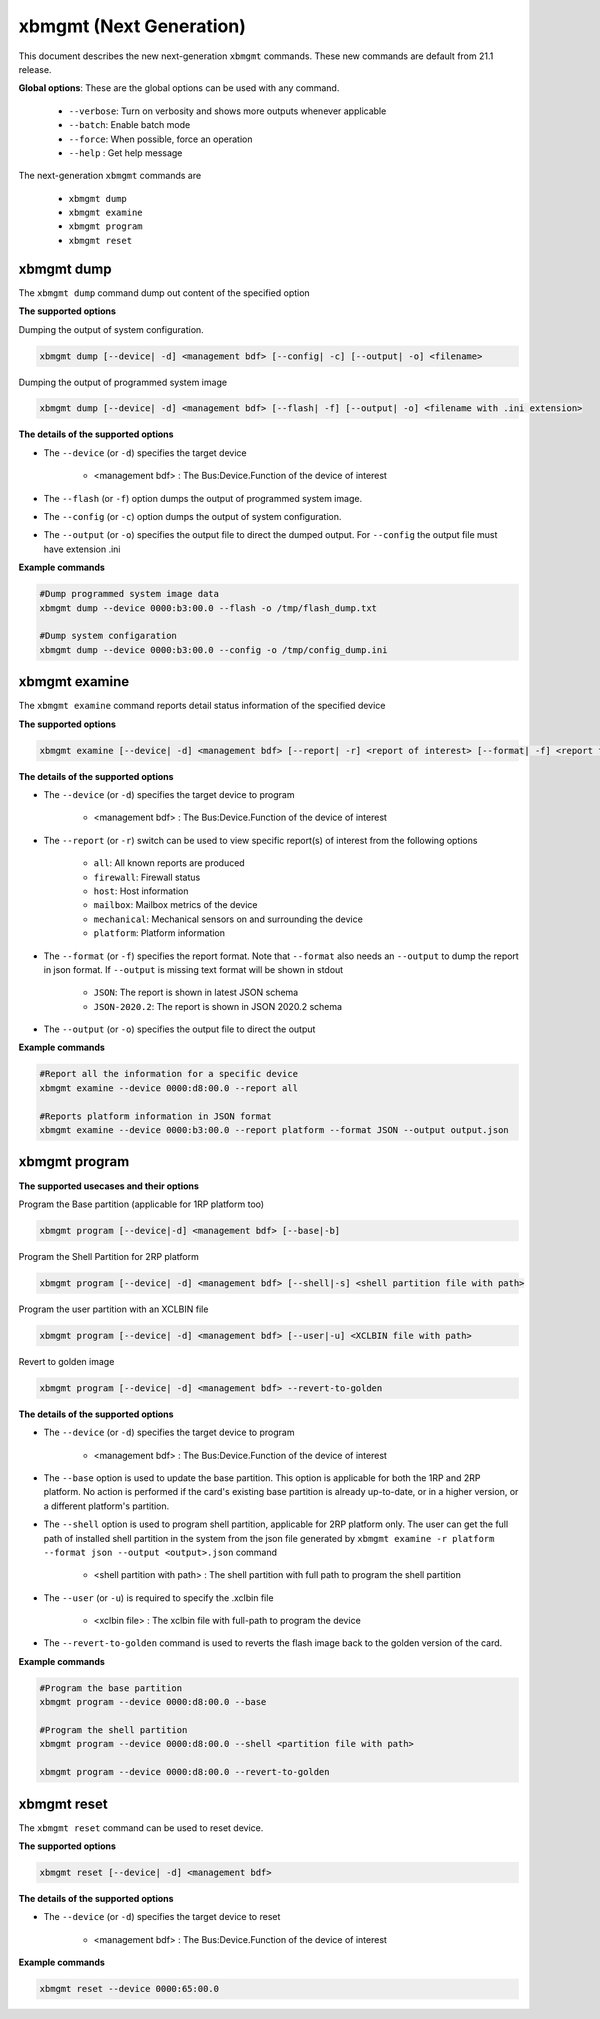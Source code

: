 .. _xbmgmt2.rst:

..
   comment:: SPDX-License-Identifier: Apache-2.0
   comment:: Copyright (C) 2019-2021 Xilinx, Inc. All rights reserved.

xbmgmt (Next Generation)
========================

This document describes the new next-generation ``xbmgmt`` commands. These new commands are default from 21.1 release.   


**Global options**: These are the global options can be used with any command. 

 - ``--verbose``: Turn on verbosity and shows more outputs whenever applicable
 - ``--batch``: Enable batch mode
 - ``--force``: When possible, force an operation
 - ``--help`` : Get help message

The next-generation ``xbmgmt`` commands are

    - ``xbmgmt dump``
    - ``xbmgmt examine``
    - ``xbmgmt program``
    - ``xbmgmt reset``


xbmgmt dump
~~~~~~~~~~~

The ``xbmgmt dump`` command dump out content of the specified option 

**The supported options**

Dumping the output of system configuration.

.. code-block:: shell

    xbmgmt dump [--device| -d] <management bdf> [--config| -c] [--output| -o] <filename>
    

Dumping the output of programmed system image

.. code-block:: shell

    xbmgmt dump [--device| -d] <management bdf> [--flash| -f] [--output| -o] <filename with .ini extension>


**The details of the supported options**

- The ``--device`` (or ``-d``) specifies the target device 
    
    - <management bdf> : The Bus:Device.Function of the device of interest


- The ``--flash`` (or ``-f``) option dumps the output of programmed system image.
- The ``--config`` (or ``-c``) option dumps the output of system configuration.
- The ``--output`` (or ``-o``) specifies the output file to direct the dumped output. For ``--config`` the output file must have extension .ini
    

**Example commands** 


.. code-block:: shell

      
    #Dump programmed system image data
    xbmgmt dump --device 0000:b3:00.0 --flash -o /tmp/flash_dump.txt
    
    #Dump system configaration 
    xbmgmt dump --device 0000:b3:00.0 --config -o /tmp/config_dump.ini


xbmgmt examine
~~~~~~~~~~~~~~

The ``xbmgmt examine`` command reports detail status information of the specified device

**The supported options**


.. code-block:: shell

    xbmgmt examine [--device| -d] <management bdf> [--report| -r] <report of interest> [--format| -f] <report format> [--output| -o] <filename>
 

**The details of the supported options**

- The ``--device`` (or ``-d``) specifies the target device to program
    
    - <management bdf> : The Bus:Device.Function of the device of interest

- The ``--report`` (or ``-r``) switch can be used to view specific report(s) of interest from the following options
          
    -  ``all``: All known reports are produced
    - ``firewall``: Firewall status
    - ``host``: Host information
    - ``mailbox``: Mailbox metrics of the device
    - ``mechanical``: Mechanical sensors on and surrounding the device
    - ``platform``: Platform information

- The ``--format`` (or ``-f``) specifies the report format. Note that ``--format`` also needs an ``--output`` to dump the report in json format. If ``--output`` is missing text format will be shown in stdout
    
    - ``JSON``: The report is shown in latest JSON schema
    - ``JSON-2020.2``: The report is shown in JSON 2020.2 schema

- The ``--output`` (or ``-o``) specifies the output file to direct the output
    

**Example commands** 


.. code-block:: shell

      
    #Report all the information for a specific device
    xbmgmt examine --device 0000:d8:00.0 --report all
    
    #Reports platform information in JSON format
    xbmgmt examine --device 0000:b3:00.0 --report platform --format JSON --output output.json



xbmgmt program
~~~~~~~~~~~~~~

**The supported usecases and their options**

Program the Base partition (applicable for 1RP platform too)

.. code-block:: shell

    xbmgmt program [--device|-d] <management bdf> [--base|-b] 

Program the Shell Partition for 2RP platform

.. code-block:: shell

    xbmgmt program [--device| -d] <management bdf> [--shell|-s] <shell partition file with path>  


Program the user partition with an XCLBIN file

.. code-block:: shell

    xbmgmt program [--device| -d] <management bdf> [--user|-u] <XCLBIN file with path>  


Revert to golden image

.. code-block:: shell

    xbmgmt program [--device| -d] <management bdf> --revert-to-golden


**The details of the supported options**

- The ``--device`` (or ``-d``) specifies the target device to program
    
    - <management bdf> : The Bus:Device.Function of the device of interest
 
- The ``--base`` option is used to update the base partition. This option is applicable for both the 1RP and 2RP platform. No action is performed if the card's existing base partition is already up-to-date, or in a higher version, or a different platform's partition. 

- The ``--shell`` option is used to program shell partition, applicable for 2RP platform only. The user can get the full path of installed shell partition in the system from the json file generated by ``xbmgmt examine -r platform --format json --output <output>.json`` command 

    - <shell partition with path> : The shell partition with full path to program the shell partition

- The ``--user`` (or ``-u``) is required to specify the .xclbin file
    
    - <xclbin file> : The xclbin file with full-path to program the device
    
- The ``--revert-to-golden`` command is used to reverts the flash image back to the golden version of the card.	


**Example commands**


.. code-block:: shell
 
     #Program the base partition 
     xbmgmt program --device 0000:d8:00.0 --base
     
     #Program the shell partition
     xbmgmt program --device 0000:d8:00.0 --shell <partition file with path>
 
     xbmgmt program --device 0000:d8:00.0 --revert-to-golden




xbmgmt reset
~~~~~~~~~~~~

The ``xbmgmt reset`` command can be used to reset device. 


**The supported options**

.. code-block:: shell

    xbmgmt reset [--device| -d] <management bdf> 


**The details of the supported options**

- The ``--device`` (or ``-d``) specifies the target device to reset
    
    - <management bdf> : The Bus:Device.Function of the device of interest
    

**Example commands**


.. code-block:: shell
 
    xbmgmt reset --device 0000:65:00.0

